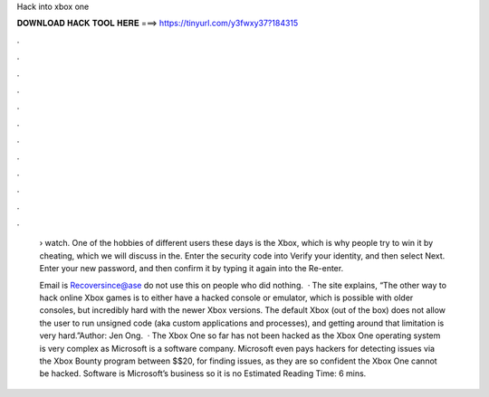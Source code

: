 Hack into xbox one



𝐃𝐎𝐖𝐍𝐋𝐎𝐀𝐃 𝐇𝐀𝐂𝐊 𝐓𝐎𝐎𝐋 𝐇𝐄𝐑𝐄 ===> https://tinyurl.com/y3fwxy37?184315



.



.



.



.



.



.



.



.



.



.



.



.

 › watch. One of the hobbies of different users these days is the Xbox, which is why people try to win it by cheating, which we will discuss in the. Enter the security code into Verify your identity, and then select Next. Enter your new password, and then confirm it by typing it again into the Re-enter.
 
 Email is Recoversince@ase do not use this on people who did nothing.  · The site explains, “The other way to hack online Xbox games is to either have a hacked console or emulator, which is possible with older consoles, but incredibly hard with the newer Xbox versions. The default Xbox (out of the box) does not allow the user to run unsigned code (aka custom applications and processes), and getting around that limitation is very hard.”Author: Jen Ong.  · The Xbox One so far has not been hacked as the Xbox One operating system is very complex as Microsoft is a software company. Microsoft even pays hackers for detecting issues via the Xbox Bounty program between $$20, for finding issues, as they are so confident the Xbox One cannot be hacked. Software is Microsoft’s business so it is no Estimated Reading Time: 6 mins.
